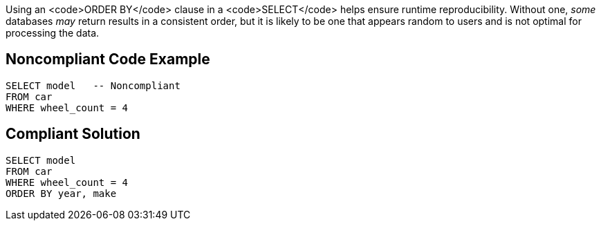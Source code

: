 Using an <code>ORDER BY</code> clause in a <code>SELECT</code> helps ensure runtime reproducibility. Without one, _some_ databases _may_ return results in a consistent order, but it is likely to be one that appears random to users and is not optimal for processing the data. 


== Noncompliant Code Example

----
SELECT model   -- Noncompliant
FROM car
WHERE wheel_count = 4
----


== Compliant Solution

----
SELECT model
FROM car
WHERE wheel_count = 4
ORDER BY year, make
----

